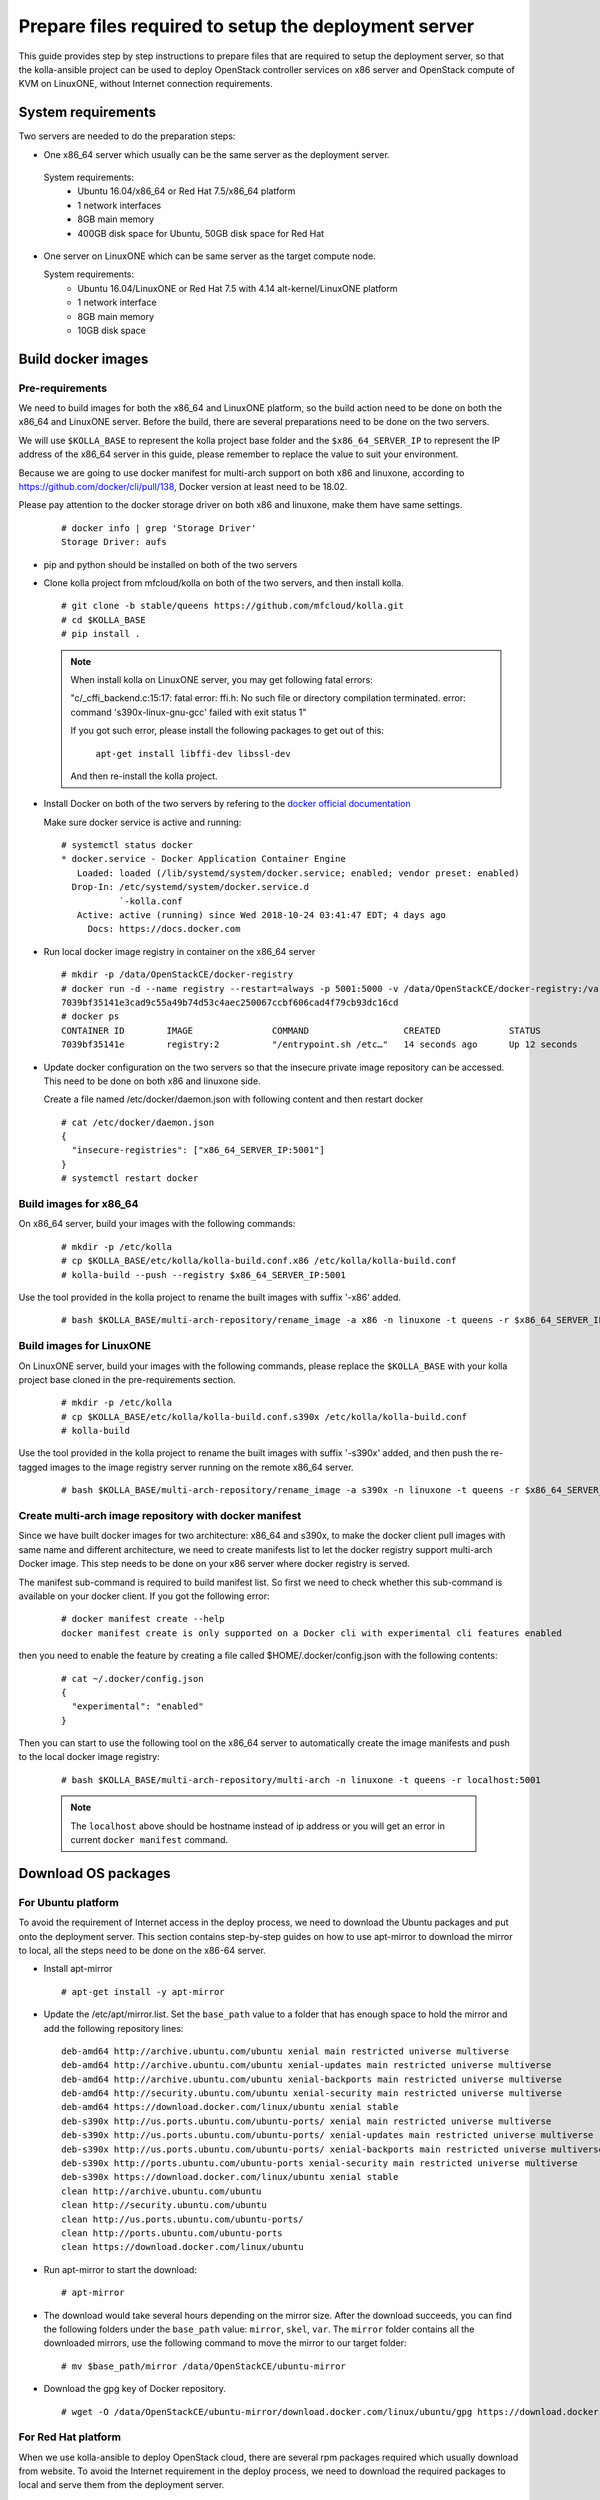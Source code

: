 
.. _`prepare files required by the deployment server`:

=====================================================
Prepare files required to setup the deployment server
=====================================================

This guide provides step by step instructions to prepare files that are required
to setup the deployment server, so that the kolla-ansible project can be used to
deploy OpenStack controller services on x86 server and OpenStack compute of KVM on
LinuxONE, without Internet connection requirements.


System requirements
~~~~~~~~~~~~~~~~~~~

Two servers are needed to do the preparation steps:

- One x86_64 server which usually can be the same server as the deployment server.

 System requirements:
   * Ubuntu 16.04/x86_64 or Red Hat 7.5/x86_64 platform
   * 1 network interfaces
   * 8GB main memory
   * 400GB disk space for Ubuntu, 50GB disk space for Red Hat

- One server on LinuxONE which can be same server as the target compute node.

  System requirements:
   * Ubuntu 16.04/LinuxONE or Red Hat 7.5 with 4.14 alt-kernel/LinuxONE platform
   * 1 network interface
   * 8GB main memory
   * 10GB disk space

Build docker images
~~~~~~~~~~~~~~~~~~~

Pre-requirements
----------------

We need to build images for both the x86_64 and LinuxONE platform, so the build action
need to be done on both the x86_64 and LinuxONE server. Before the build, there are several
preparations need to be done on the two servers.

We will use ``$KOLLA_BASE`` to represent the kolla project base folder and the ``$x86_64_SERVER_IP``
to represent the IP address of the x86_64 server in this guide, please remember to replace the value
to suit your environment.

Because we are going to use docker manifest for multi-arch support on both x86 and linuxone,
according to https://github.com/docker/cli/pull/138, Docker version at least need to be 18.02.

Please pay attention to the docker storage driver on both x86 and linuxone, make them
have same settings.

  ::

      # docker info | grep 'Storage Driver'
      Storage Driver: aufs

- pip and python should be installed on both of the two servers

- Clone kolla project from mfcloud/kolla on both of the two servers, and then install kolla.

  ::

      # git clone -b stable/queens https://github.com/mfcloud/kolla.git
      # cd $KOLLA_BASE
      # pip install .


  .. note::

      When install kolla on LinuxONE server, you may get following fatal errors:

      "c/_cffi_backend.c:15:17: fatal error: ffi.h: No such file or directory
      compilation terminated.
      error: command 's390x-linux-gnu-gcc' failed with exit status 1"

      If you got such error, please install the following packages to get out of this:

        ``apt-get install libffi-dev libssl-dev``

      And then re-install the kolla project.

- Install Docker on both of the two servers by refering to the
  `docker official documentation <https://docs.docker.com/>`__


  Make sure docker service is active and running:

  ::

    # systemctl status docker
    * docker.service - Docker Application Container Engine
       Loaded: loaded (/lib/systemd/system/docker.service; enabled; vendor preset: enabled)
      Drop-In: /etc/systemd/system/docker.service.d
               `-kolla.conf
       Active: active (running) since Wed 2018-10-24 03:41:47 EDT; 4 days ago
         Docs: https://docs.docker.com

- Run local docker image registry in container on the x86_64 server

  ::

    # mkdir -p /data/OpenStackCE/docker-registry
    # docker run -d --name registry --restart=always -p 5001:5000 -v /data/OpenStackCE/docker-registry:/var/lib/registry registry:2
    7039bf35141e3cad9c55a49b74d53c4aec250067ccbf606cad4f79cb93dc16cd
    # docker ps
    CONTAINER ID        IMAGE               COMMAND                  CREATED             STATUS              PORTS                    NAMES
    7039bf35141e        registry:2          "/entrypoint.sh /etc…"   14 seconds ago      Up 12 seconds       0.0.0.0:5001->5000/tcp   registry

- Update docker configuration on the two servers so that the insecure private image repository can be accessed.
  This need to be done on both x86 and linuxone side.

  Create a file named /etc/docker/daemon.json with following content and then restart docker

  ::

        # cat /etc/docker/daemon.json
        {
          "insecure-registries": ["x86_64_SERVER_IP:5001"]
        }
        # systemctl restart docker


Build images for x86_64
-----------------------

On x86_64 server, build your images with the following commands:

  ::

    # mkdir -p /etc/kolla
    # cp $KOLLA_BASE/etc/kolla/kolla-build.conf.x86 /etc/kolla/kolla-build.conf
    # kolla-build --push --registry $x86_64_SERVER_IP:5001

Use the tool provided in the kolla project to rename the built images with suffix '-x86' added.

  ::

    # bash $KOLLA_BASE/multi-arch-repository/rename_image -a x86 -n linuxone -t queens -r $x86_64_SERVER_IP:5001 -p


Build images for LinuxONE
-------------------------

On LinuxONE server, build your images with the following commands, please replace the ``$KOLLA_BASE`` with your kolla project
base cloned in the pre-requirements section.

  ::

    # mkdir -p /etc/kolla
    # cp $KOLLA_BASE/etc/kolla/kolla-build.conf.s390x /etc/kolla/kolla-build.conf
    # kolla-build

Use the tool provided in the kolla project to rename the built images with suffix '-s390x' added, and then push
the re-tagged images to the image registry server running on the remote x86_64 server.

  ::

    # bash $KOLLA_BASE/multi-arch-repository/rename_image -a s390x -n linuxone -t queens -r $x86_64_SERVER_IP:5001


Create multi-arch image repository with docker manifest
-------------------------------------------------------

Since we have built docker images for two architecture: x86_64 and s390x, to make the docker client pull images with same
name and different architecture, we need to create manifests list to let the docker registry support multi-arch Docker image.
This step needs to be done on your x86 server where docker registry is served.

The manifest sub-command is required to build manifest list. So first we need to check whether this sub-command is available
on your docker client. If you got the following error:

  ::

    # docker manifest create --help
    docker manifest create is only supported on a Docker cli with experimental cli features enabled

then you need to enable the feature by creating a file called $HOME/.docker/config.json with the following contents:

  ::

    # cat ~/.docker/config.json
    {
      "experimental": "enabled"
    }

Then you can start to use the following tool on the x86_64 server to automatically create the image manifests and push to the
local docker image registry:

  ::

    # bash $KOLLA_BASE/multi-arch-repository/multi-arch -n linuxone -t queens -r localhost:5001

  .. note::

    The ``localhost`` above should be hostname instead of ip address or you will
    get an error in current ``docker manifest`` command.

Download OS packages
~~~~~~~~~~~~~~~~~~~~

For Ubuntu platform
-------------------

To avoid the requirement of Internet access in the deploy process, we need to download the Ubuntu packages and put onto the deployment
server. This section contains step-by-step guides on how to use apt-mirror to download the mirror to local, all the steps need to be done
on the x86-64 server.

- Install apt-mirror

  ::

  # apt-get install -y apt-mirror

- Update the /etc/apt/mirror.list. Set the ``base_path`` value to a folder that has enough space to hold the mirror and add the following
  repository lines:

  ::

    deb-amd64 http://archive.ubuntu.com/ubuntu xenial main restricted universe multiverse
    deb-amd64 http://archive.ubuntu.com/ubuntu xenial-updates main restricted universe multiverse
    deb-amd64 http://archive.ubuntu.com/ubuntu xenial-backports main restricted universe multiverse
    deb-amd64 http://security.ubuntu.com/ubuntu xenial-security main restricted universe multiverse
    deb-amd64 https://download.docker.com/linux/ubuntu xenial stable
    deb-s390x http://us.ports.ubuntu.com/ubuntu-ports/ xenial main restricted universe multiverse
    deb-s390x http://us.ports.ubuntu.com/ubuntu-ports/ xenial-updates main restricted universe multiverse
    deb-s390x http://us.ports.ubuntu.com/ubuntu-ports/ xenial-backports main restricted universe multiverse
    deb-s390x http://ports.ubuntu.com/ubuntu-ports xenial-security main restricted universe multiverse
    deb-s390x https://download.docker.com/linux/ubuntu xenial stable
    clean http://archive.ubuntu.com/ubuntu
    clean http://security.ubuntu.com/ubuntu
    clean http://us.ports.ubuntu.com/ubuntu-ports/
    clean http://ports.ubuntu.com/ubuntu-ports
    clean https://download.docker.com/linux/ubuntu

- Run apt-mirror to start the download:

  ::

  # apt-mirror

- The download would take several hours depending on the mirror size. After the download succeeds, you can find the following folders
  under the ``base_path`` value: ``mirror``, ``skel``, ``var``. The ``mirror`` folder contains all the downloaded mirrors, use the following command
  to move the mirror to our target folder:

  ::

  # mv $base_path/mirror /data/OpenStackCE/ubuntu-mirror

- Download the gpg key of Docker repository.

  ::

    # wget -O /data/OpenStackCE/ubuntu-mirror/download.docker.com/linux/ubuntu/gpg https://download.docker.com/linux/ubuntu/gpg

For Red Hat platform
--------------------

When we use kolla-ansible to deploy OpenStack cloud, there are several rpm packages required which usually download from website.
To avoid the Internet requirement in the deploy process, we need to download the required packages to local and serve them from the deployment server.

The following steps required to be done on the x86_64 server.

- Download all the rpm packages for both x86_64 and s390x server. Please refer to
  ref:`RPM packages List for Red Hat 7.5 platform`
  for details rpm list.

  ::

   Note this list is applicable for Red Hat 7.5.

- Move all the rpm packages to /data/OpenStackCE folder

  ::

   # mkdir /data/OpenStackCE/rhel-repo
   # mkdir /data/OpenStackCE/rhel-repo/x86_64
   # mkdir /data/OpenStackCE/rhel-repo/s390x
   # mv x86_64_packages /data/OpenStackCE/rhel-repo/x86_64
   # mv s390x_pacakges /data/OpenStackCE/rhel-repo/s390x
   # mv epel-release-latest-7.noarch.rpm /data/OpenStackCE/rhel-repo


- Install createrepo tool

  ::

   yum install createrepo

- Create repodata for both x86_64 and s390x

  ::

   createrepo /data/OpenStackCE/rhel-repo/x86_64
   createrepo /data/OpenStackCE/rhel-repo/s390x


Download required PYPI packages
~~~~~~~~~~~~~~~~~~~~~~~~~~~~~~~

When we use kolla-ansible to deploy OpenStack cloud, there are several python packages required which are usually downladed from the PYPI website.
To avoid the Internet requirement in the deploy process, we need to download the required packages to local and serve them from the deployment server.

The following steps required to be done on both the x86-64 server and the LinuxONE server.

- Clone kolla-ansible project.

  ::

  # git clone -b stable/queens https://github.com/mfcloud/kolla-ansible.git

- Update pip to use version 9.0.3

  Due to limitation of the pip2pi tool, we need to use pip of version 9.0.3 to work around some error.
  You can upgrade the pip to latest version after finish all the steps in this section.

  ::

  # pip install pip==9.0.3

- Install pip2pi

  ::

  # pip install pip2pi

- Prepare the list file of required python packages and their version.
  The list file is contained in the kolla-ansible project:

  ::

  # cp $KOLLA-ANSIBLE-BASE/tools/deployer_for_linuxone/pypi_list.$ARCH $HOME/pypi_list

  Please remember to customize the command to replace the ``$KOLLA-ANSIBLE-BASE`` to the cloned kolla-ansible project base and the ``$ARCH`` to either
  "x86" or "s390x" depending on the server architecture.

- Download the packages listed in the list file with the following scripts:


  ::

    # mkdir -p $HOME/pypi

  ::

    # cat $HOME/mypip2tgz.sh
    #!/bin/bash
    while read LINE
    do
    pip2tgz $HOME/pypi $LINE
    done < $HOME/pypi_list

  After this step finishes, all the required packages listed in the pypi_list file would be downloaded to the $HOME/pypi folder.

Please repeat the steps on both the x86-64 server and LinuxONE server. Then copy the packages downloaded for the two architecture onto one folder on the
x86-64 server, recommend to use ``/data/OpenStackCE/pypi`` which is the target folder to serve all the python packages required.


Collect and Save required docker images
~~~~~~~~~~~~~~~~~~~~~~~~~~~~~~~~~~~~~~~

To avoid Internet connection requirement, we need to serve the pypi packages, ubuntu mirror and the docker image registry on the deployment server.
We will run these servers in docker container, thus there are three docker images that need to be collected and put on the deployment server.

This section needs to be done on the x86-64 server.

- nginx docker image used to serve the ubuntu package repository

  ::

  # docker pull nginx:1.15.3

- registry docker image used to serve all the built docker images for deploying OpenStack Cloud

  ::

  # docker pull registry:2

- build pypiserver docker image used to serve the pip repository server

  ::

  # git clone https://github.com/pypiserver/pypiserver.git
  # cd pypiserver
  # docker build -t pypiserver:master .

- Save all the three docker images into an archive file

  ::

  # docker save -o /data/OpenStackCE/deployment-docker-images.tar nginx:1.15.3 registry:2 pypiserver:master


Collect docker-ce and its dependency package
~~~~~~~~~~~~~~~~~~~~~~~~~~~~~~~~~~~~~~~~~~~~

Docker installation is required as the first step to setup the deployment server, it is required to run the previously mentioned repository servers.
So we need to collect the docker-ce and its dependency packages in order to install them onto the deployment server without Internet connection
requirements.

This section needs to be done on the x86-64 server.

- For Ubuntu platform

  ::

  # mkdir -p /data/OpenStackCE/docker-ce
  # cp /data/OpenStackCE/ubuntu-mirror/download.docker.com/linux/ubuntu/dists/xenial/pool/stable/amd64/docker-ce_18.06.1~ce~3-0~ubuntu_amd64.deb /data/OpenStackCE/docker-ce/
  # cp /data/OpenStackCE/ubuntu-mirror/archive.ubuntu.com/ubuntu/pool/main/libt/libtool/libltdl7_2.4.6-0.1_amd64.deb /data/OpenStackCE/docker-ce/

- For Red Hat x86_64 platform

  ::

   mkdir -p /data/OpenStackCE/rhel-repo/x86_64/docker-ce/repo/main/redhat/7
   cp containerd.io-1.2.0-3.el7.x86_64.rpm  container-selinux-2.74-1.el7.noarch.rpm  docker-ce-18.09.0-3.el7.x86_64.rpm  docker-ce-cli-18.09.0-3.el7.x86_64.rpm /data/OpenStackCE/rhel-repo/x86_64/docker-ce/repo/main/redhat/7
   createrepo /data/OpenStackCE/rhel-repo/x86_64/docker-ce/repo/main/redhat/7

- For Red Hat s390x platform, download the docker binary files

  ::

   wget https://download.docker.com/linux/static/stable/s390x/docker-18.06.1-ce.tgz
   cp docker-18.06.1-ce.tgz /data/OpenStackCE/rhel-repo/s390x

Clone kolla-ansible project from github
~~~~~~~~~~~~~~~~~~~~~~~~~~~~~~~~~~~~~~~

The ``mfcloud/kolla-ansible`` on github contains the corresponding code used to deploy OpenStack Cloud with all the prepared files here. Here we will
clone the project to local.

  ::

  # git clone -b stable/queens https://github.com/mfcloud/kolla-ansible.git /data/OpenStackCE/kolla-ansible

With all the above steps in this guide done, the ``/data/OpenStackCE`` folder contains all the files required to setup the deployment server.